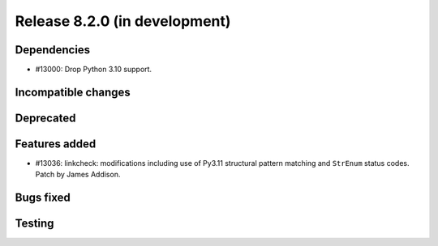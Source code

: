Release 8.2.0 (in development)
==============================

Dependencies
------------

* #13000: Drop Python 3.10 support.

Incompatible changes
--------------------

Deprecated
----------

Features added
--------------
* #13036: linkcheck: modifications including use of Py3.11 structural pattern
  matching and ``StrEnum`` status codes.
  Patch by James Addison.

Bugs fixed
----------

Testing
-------
